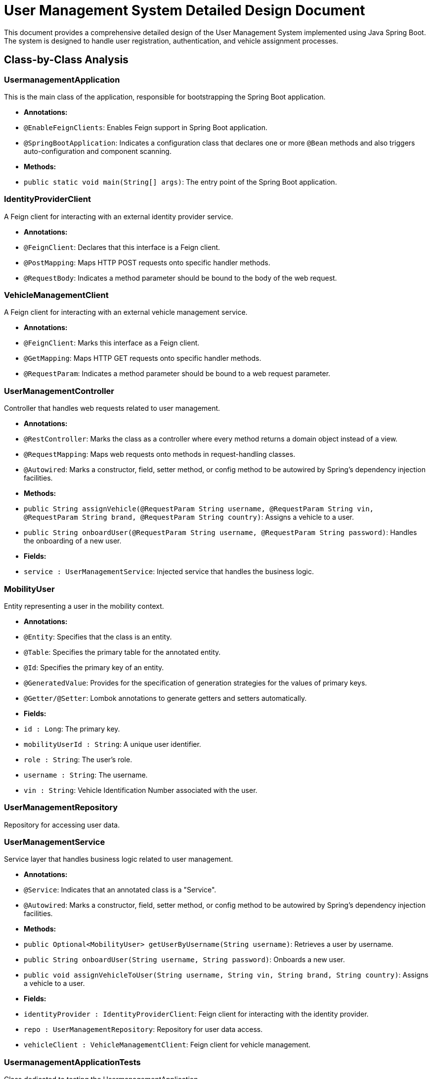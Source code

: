 = User Management System Detailed Design Document

This document provides a comprehensive detailed design of the User Management System implemented using Java Spring Boot. The system is designed to handle user registration, authentication, and vehicle assignment processes.

== Class-by-Class Analysis

=== UsermanagementApplication

This is the main class of the application, responsible for bootstrapping the Spring Boot application.

- *Annotations:*
  - `@EnableFeignClients`: Enables Feign support in Spring Boot application.
  - `@SpringBootApplication`: Indicates a configuration class that declares one or more `@Bean` methods and also triggers auto-configuration and component scanning.

- *Methods:*
  - `public static void main(String[] args)`: The entry point of the Spring Boot application.

=== IdentityProviderClient

A Feign client for interacting with an external identity provider service.

- *Annotations:*
  - `@FeignClient`: Declares that this interface is a Feign client.
  - `@PostMapping`: Maps HTTP POST requests onto specific handler methods.
  - `@RequestBody`: Indicates a method parameter should be bound to the body of the web request.

=== VehicleManagementClient

A Feign client for interacting with an external vehicle management service.

- *Annotations:*
  - `@FeignClient`: Marks this interface as a Feign client.
  - `@GetMapping`: Maps HTTP GET requests onto specific handler methods.
  - `@RequestParam`: Indicates a method parameter should be bound to a web request parameter.

=== UserManagementController

Controller that handles web requests related to user management.

- *Annotations:*
  - `@RestController`: Marks the class as a controller where every method returns a domain object instead of a view.
  - `@RequestMapping`: Maps web requests onto methods in request-handling classes.
  - `@Autowired`: Marks a constructor, field, setter method, or config method to be autowired by Spring's dependency injection facilities.

- *Methods:*
  - `public String assignVehicle(@RequestParam String username, @RequestParam String vin, @RequestParam String brand, @RequestParam String country)`: Assigns a vehicle to a user.
  - `public String onboardUser(@RequestParam String username, @RequestParam String password)`: Handles the onboarding of a new user.

- *Fields:*
  - `service : UserManagementService`: Injected service that handles the business logic.

=== MobilityUser

Entity representing a user in the mobility context.

- *Annotations:*
  - `@Entity`: Specifies that the class is an entity.
  - `@Table`: Specifies the primary table for the annotated entity.
  - `@Id`: Specifies the primary key of an entity.
  - `@GeneratedValue`: Provides for the specification of generation strategies for the values of primary keys.
  - `@Getter/@Setter`: Lombok annotations to generate getters and setters automatically.

- *Fields:*
  - `id : Long`: The primary key.
  - `mobilityUserId : String`: A unique user identifier.
  - `role : String`: The user's role.
  - `username : String`: The username.
  - `vin : String`: Vehicle Identification Number associated with the user.

=== UserManagementRepository

Repository for accessing user data.

=== UserManagementService

Service layer that handles business logic related to user management.

- *Annotations:*
  - `@Service`: Indicates that an annotated class is a "Service".
  - `@Autowired`: Marks a constructor, field, setter method, or config method to be autowired by Spring's dependency injection facilities.

- *Methods:*
  - `public Optional<MobilityUser> getUserByUsername(String username)`: Retrieves a user by username.
  - `public String onboardUser(String username, String password)`: Onboards a new user.
  - `public void assignVehicleToUser(String username, String vin, String brand, String country)`: Assigns a vehicle to a user.

- *Fields:*
  - `identityProvider : IdentityProviderClient`: Feign client for interacting with the identity provider.
  - `repo : UserManagementRepository`: Repository for user data access.
  - `vehicleClient : VehicleManagementClient`: Feign client for vehicle management.

=== UsermanagementApplicationTests

Class dedicated to testing the UsermanagementApplication.

- *Annotations:*
  - `@SpringBootTest`: Provides a bridge between Spring Boot test features and JUnit.
  - `@Test`: Denotes that a method is a test method.

== Runtime View Diagrams

=== Sequence Diagrams

The following sequence diagrams illustrate key business flows in the system.

==== User Registration Flow

[plantuml, user-registration-flow, png]
----
@startuml
actor User
participant "UserManagementController" as Controller
participant "UserManagementService" as Service
participant "IdentityProviderClient" as IdentityProvider
participant "UserManagementRepository" as Repository

User -> Controller : onboardUser(username, password)
Controller -> Service : onboardUser(username, password)
Service -> IdentityProvider : createIdentity(username, password)
IdentityProvider -> Service : identityCreated
Service -> Repository : saveUser(userDetails)
Repository -> Service : userSaved
Service -> Controller : userOnboarded
Controller -> User : userOnboarded
@enduml
----

==== Authentication/Login Flow

[plantuml, authentication-flow, png]
----
@startuml
actor User
participant "UserManagementController" as Controller
participant "UserManagementService" as Service
participant "IdentityProviderClient" as IdentityProvider

User -> Controller : authenticateUser(username, password)
Controller -> Service : authenticateUser(username, password)
Service -> IdentityProvider : validateCredentials(username, password)
IdentityProvider -> Service : credentialsValid
Service -> Controller : authenticationSuccess
Controller -> User : authenticationSuccess
@enduml
----

==== JWT Token Validation Flow

[plantuml, jwt-validation-flow, png]
----
@startuml
actor User
participant "SecurityFilter" as Filter
participant "UserManagementService" as Service

User -> Filter : accessResource(token)
Filter -> Service : validateToken(token)
Service -> Filter : tokenValid
Filter -> User : accessGranted
@enduml
----

== Entity Relationship Diagram

[plantuml, entity-relationship-diagram, png]
----
@startuml
entity "MobilityUser" {
  * id : Long
  --
  * mobilityUserId : String
  * role : String
  * username : String
  * vin : String
}

@enduml
----

== Detailed Component Interactions

=== Controller-Service-Repository Interactions

- **UserManagementController**:
  - Receives HTTP requests and delegates to **UserManagementService** for processing.
  - Uses **@Autowired** to inject **UserManagementService**.

- **UserManagementService**:
  - Handles business logic and interacts with **UserManagementRepository** and external services through **IdentityProviderClient** and **VehicleManagementClient**.
  - Uses **@Autowired** to inject **UserManagementRepository**, **IdentityProviderClient**, and **VehicleManagementClient**.

- **UserManagementRepository**:
  - Interacts with the database to perform CRUD operations on **MobilityUser** entities.

=== Data Flow Through Layers

- Data flows from the controller to the service where business logic is applied. Then, depending on the operation, it might interact with external services or the database through the repository.

=== Exception Propagation

- Exceptions are thrown at the service or repository layers and are propagated up to the controller where they are handled and appropriate HTTP responses are generated.

=== Transaction Boundaries

- Transactions are managed at the service layer, ensuring that database operations are completed successfully before committing the transaction.

This detailed design document provides a clear and comprehensive understanding of the User Management System, facilitating further development, maintenance, and scaling of the application.